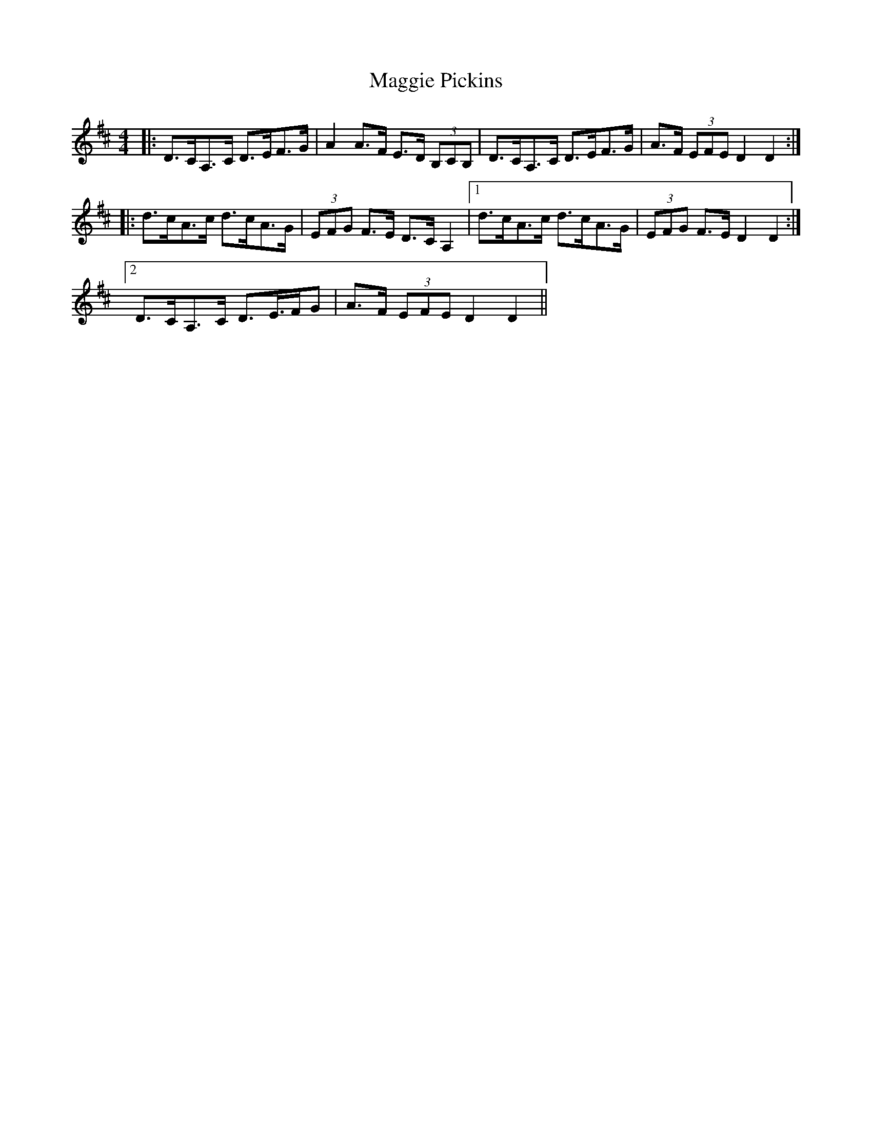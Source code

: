 X: 24819
T: Maggie Pickins
R: strathspey
M: 4/4
K: Dmajor
|:D>CA,>C D>EF>G|A2 A>F E>D (3B,CB,|D>CA,>C D>EF>G|A>F (3EFE D2 D2:|
|:d>cA>c d>cA>G|(3EFG F>E D>C A,2|1 d>cA>c d>cA>G|(3EFG F>E D2 D2:|
[2 D>CA,>C D>E>FG|A>F (3EFE D2 D2||

